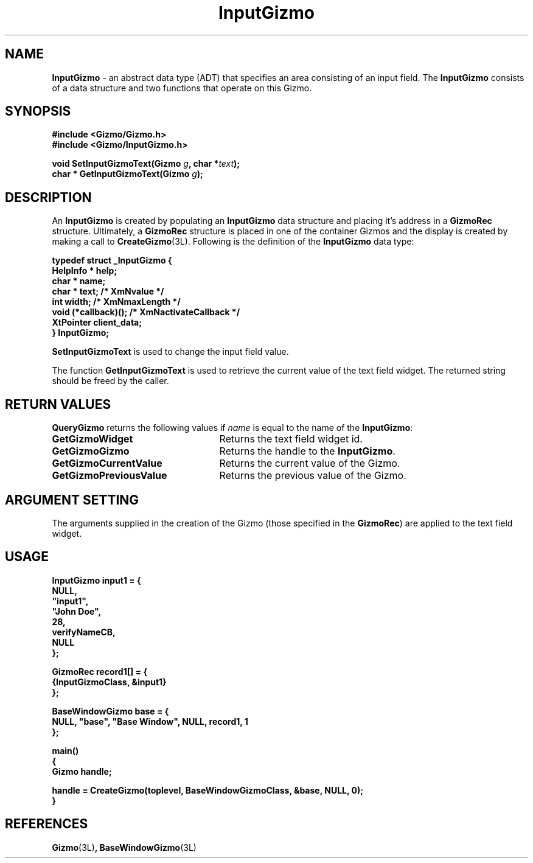'\"ident        "@(#)MGizmo:man/input.man	1.2"
.TH InputGizmo 3L
.SH NAME
\f(CBInputGizmo\f1 \- an abstract data type (ADT) that specifies an area
consisting of an input field.
The \f(CBInputGizmo\fP
consists of a data structure and two functions that operate on this Gizmo.
.SH SYNOPSIS
.nf
.ft CB
#include <Gizmo/Gizmo.h>
#include <Gizmo/InputGizmo.h>

void   SetInputGizmoText(Gizmo \fIg\fP, char *\fItext\fP);
char * GetInputGizmoText(Gizmo \fIg\fP);
.ft
.fi
.SH "DESCRIPTION"
An \f(CBInputGizmo\fP is created by populating an \f(CBInputGizmo\fP data
structure and placing it's address in a \f(CBGizmoRec\fP structure.
Ultimately, a \f(CBGizmoRec\fP structure is placed in one of the container
Gizmos and the display is created by making a call to
\f(CBCreateGizmo\fP(3L).
Following is the definition of the \f(CBInputGizmo\fP data type:
.PP
.nf
.ft CB
typedef struct _InputGizmo {
        HelpInfo *      help;
        char *          name;
        char *          text;           /* XmNvalue */
        int             width;          /* XmNmaxLength */
        void            (*callback)();  /* XmNactivateCallback */
        XtPointer       client_data;
} InputGizmo;
.fi
.PP
\f(CBSetInputGizmoText\fP is used to change the input field value.
.PP
The function \f(CBGetInputGizmoText\fP is used to retrieve the current value
of the text field widget.  The returned string should be freed by the caller.
.SH "RETURN VALUES"
\f(CBQueryGizmo\fP returns the following values if \fIname\fP is equal
to the name of the \f(CBInputGizmo\fP:
.IP \fBGetGizmoWidget\fP 25
Returns the text field widget id.
.IP \fBGetGizmoGizmo\fP 25
Returns the handle to the \f(CBInputGizmo\fP.
.IP \fBGetGizmoCurrentValue\fP 25
Returns the current value of the Gizmo.
.IP \fBGetGizmoPreviousValue\fP 25
Returns the previous value of the Gizmo.
.SH "ARGUMENT SETTING"
The arguments supplied in the creation of the Gizmo (those specified
in the \fBGizmoRec\fP) are applied to the text field widget.
.SH "USAGE"
.nf
.ft CB
InputGizmo      input1 = {
        NULL,
        "input1",
        "John Doe",
        28,
        verifyNameCB,
        NULL
};

GizmoRec        record1[] = {
        {InputGizmoClass, &input1}
};

BaseWindowGizmo base = {
        NULL, "base", "Base Window", NULL, record1, 1
};

main()
{
        Gizmo   handle;

        handle = CreateGizmo(toplevel, BaseWindowGizmoClass, &base, NULL, 0);
}
.fi
.SH "REFERENCES"
.ft CB
Gizmo\f(CW(3L)\fP,
BaseWindowGizmo\f(CW(3L)\fP
